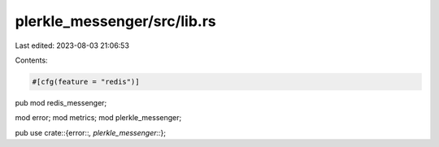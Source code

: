 plerkle_messenger/src/lib.rs
============================

Last edited: 2023-08-03 21:06:53

Contents:

.. code-block:: rs

    #[cfg(feature = "redis")]
pub mod redis_messenger;

mod error;
mod metrics;
mod plerkle_messenger;

pub use crate::{error::*, plerkle_messenger::*};


